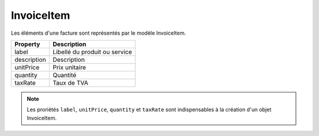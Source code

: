 InvoiceItem
-----------

Les éléments d'une facture sont représentés par le modèle InvoiceItem.

+-----------------+-------------------------------------------------------------------------+
| Property        | Description                                                             |
+=================+=========================================================================+
| label           | Libellé du produit ou service                                           |
+-----------------+-------------------------------------------------------------------------+
| description     | Description                                                             |
+-----------------+-------------------------------------------------------------------------+
| unitPrice       | Prix unitaire                                                           |
+-----------------+-------------------------------------------------------------------------+
| quantity        | Quantité                                                                |
+-----------------+-------------------------------------------------------------------------+
| taxRate         | Taux de TVA                                                             |
+-----------------+-------------------------------------------------------------------------+

.. note::

  Les proriétés ``label``, ``unitPrice``, ``quantity`` et ``taxRate`` sont indispensables à la création d'un objet InvoiceItem.
